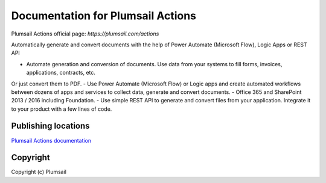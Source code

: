 Documentation for Plumsail Actions
##################################

Plumsail Actions official page: `https://plumsail.com/actions`

Automatically generate and convert documents with the help of Power Automate (Microsoft Flow), Logic Apps or REST API

- Automate generation and conversion of documents. Use data from your systems to fill forms, invoices, applications, contracts, etc. 
Or just convert them to PDF.
- Use Power Automate (Microsoft Flow) or Logic apps and create automated workflows between dozens of apps and services to collect data, generate and convert documents.
- Office 365 and SharePoint 2013 / 2016 including Foundation.
- Use simple REST API to generate and convert files from your application. Integrate it to your product with a few lines of code.

Publishing locations
--------------------

`Plumsail Actions documentation <https://plumsail.com/docs/actions/v1.x/index.html>`_

Copyright
---------

Copyright (c) Plumsail
